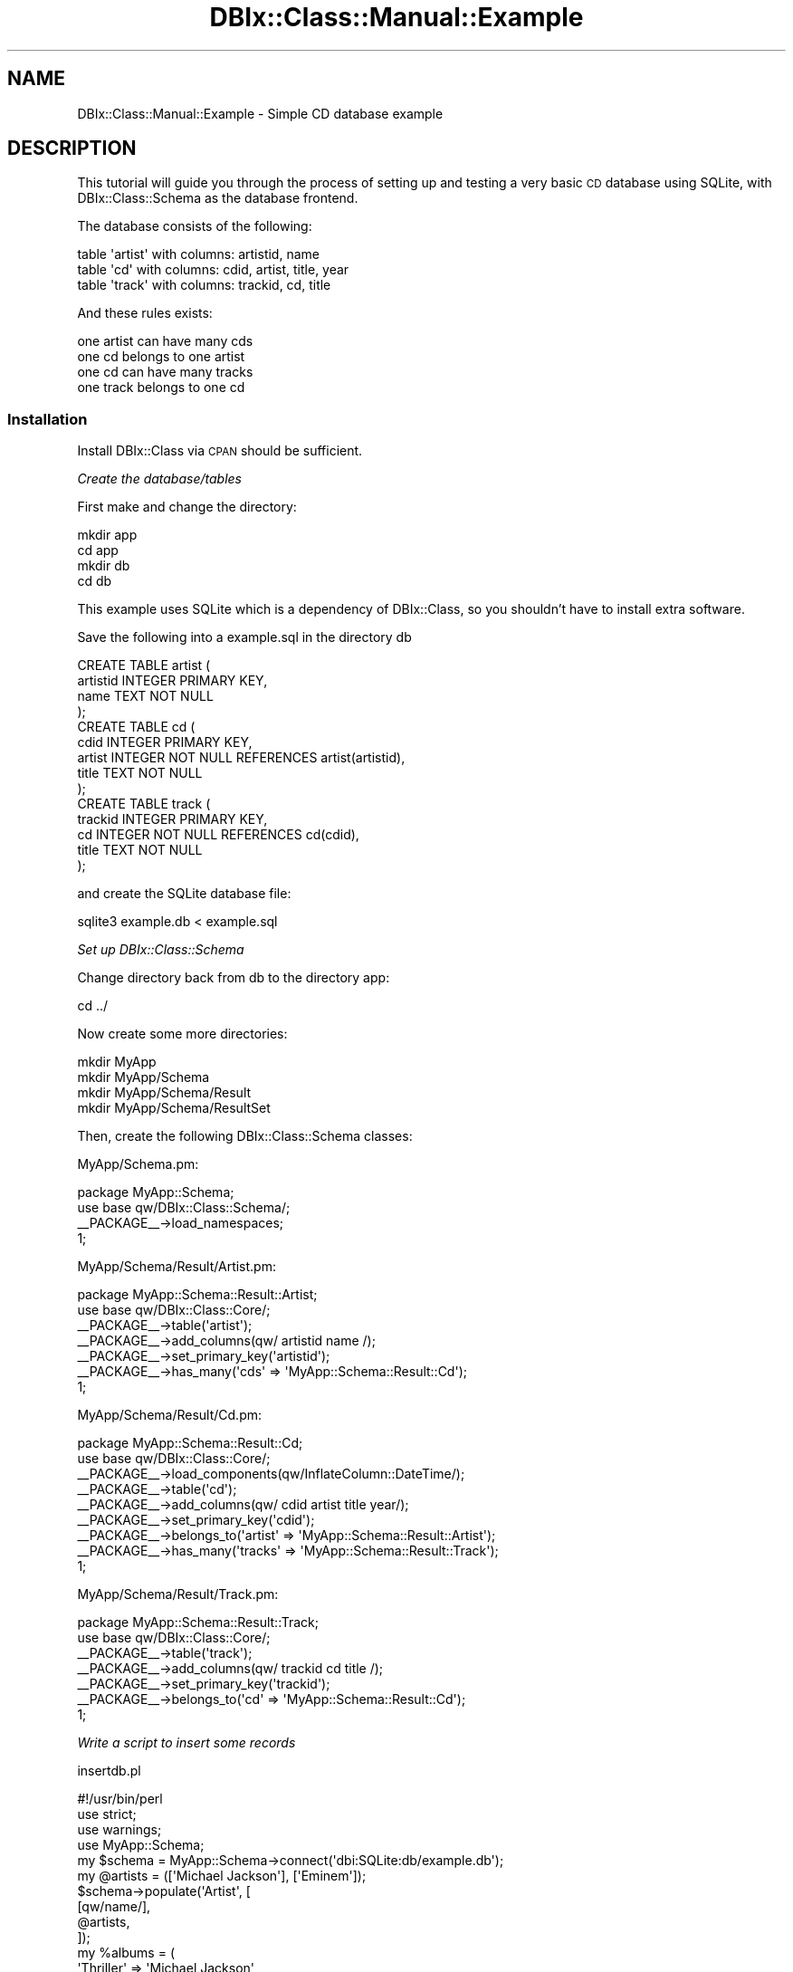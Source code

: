 .\" Automatically generated by Pod::Man 2.27 (Pod::Simple 3.28)
.\"
.\" Standard preamble:
.\" ========================================================================
.de Sp \" Vertical space (when we can't use .PP)
.if t .sp .5v
.if n .sp
..
.de Vb \" Begin verbatim text
.ft CW
.nf
.ne \\$1
..
.de Ve \" End verbatim text
.ft R
.fi
..
.\" Set up some character translations and predefined strings.  \*(-- will
.\" give an unbreakable dash, \*(PI will give pi, \*(L" will give a left
.\" double quote, and \*(R" will give a right double quote.  \*(C+ will
.\" give a nicer C++.  Capital omega is used to do unbreakable dashes and
.\" therefore won't be available.  \*(C` and \*(C' expand to `' in nroff,
.\" nothing in troff, for use with C<>.
.tr \(*W-
.ds C+ C\v'-.1v'\h'-1p'\s-2+\h'-1p'+\s0\v'.1v'\h'-1p'
.ie n \{\
.    ds -- \(*W-
.    ds PI pi
.    if (\n(.H=4u)&(1m=24u) .ds -- \(*W\h'-12u'\(*W\h'-12u'-\" diablo 10 pitch
.    if (\n(.H=4u)&(1m=20u) .ds -- \(*W\h'-12u'\(*W\h'-8u'-\"  diablo 12 pitch
.    ds L" ""
.    ds R" ""
.    ds C` ""
.    ds C' ""
'br\}
.el\{\
.    ds -- \|\(em\|
.    ds PI \(*p
.    ds L" ``
.    ds R" ''
.    ds C`
.    ds C'
'br\}
.\"
.\" Escape single quotes in literal strings from groff's Unicode transform.
.ie \n(.g .ds Aq \(aq
.el       .ds Aq '
.\"
.\" If the F register is turned on, we'll generate index entries on stderr for
.\" titles (.TH), headers (.SH), subsections (.SS), items (.Ip), and index
.\" entries marked with X<> in POD.  Of course, you'll have to process the
.\" output yourself in some meaningful fashion.
.\"
.\" Avoid warning from groff about undefined register 'F'.
.de IX
..
.nr rF 0
.if \n(.g .if rF .nr rF 1
.if (\n(rF:(\n(.g==0)) \{
.    if \nF \{
.        de IX
.        tm Index:\\$1\t\\n%\t"\\$2"
..
.        if !\nF==2 \{
.            nr % 0
.            nr F 2
.        \}
.    \}
.\}
.rr rF
.\"
.\" Accent mark definitions (@(#)ms.acc 1.5 88/02/08 SMI; from UCB 4.2).
.\" Fear.  Run.  Save yourself.  No user-serviceable parts.
.    \" fudge factors for nroff and troff
.if n \{\
.    ds #H 0
.    ds #V .8m
.    ds #F .3m
.    ds #[ \f1
.    ds #] \fP
.\}
.if t \{\
.    ds #H ((1u-(\\\\n(.fu%2u))*.13m)
.    ds #V .6m
.    ds #F 0
.    ds #[ \&
.    ds #] \&
.\}
.    \" simple accents for nroff and troff
.if n \{\
.    ds ' \&
.    ds ` \&
.    ds ^ \&
.    ds , \&
.    ds ~ ~
.    ds /
.\}
.if t \{\
.    ds ' \\k:\h'-(\\n(.wu*8/10-\*(#H)'\'\h"|\\n:u"
.    ds ` \\k:\h'-(\\n(.wu*8/10-\*(#H)'\`\h'|\\n:u'
.    ds ^ \\k:\h'-(\\n(.wu*10/11-\*(#H)'^\h'|\\n:u'
.    ds , \\k:\h'-(\\n(.wu*8/10)',\h'|\\n:u'
.    ds ~ \\k:\h'-(\\n(.wu-\*(#H-.1m)'~\h'|\\n:u'
.    ds / \\k:\h'-(\\n(.wu*8/10-\*(#H)'\z\(sl\h'|\\n:u'
.\}
.    \" troff and (daisy-wheel) nroff accents
.ds : \\k:\h'-(\\n(.wu*8/10-\*(#H+.1m+\*(#F)'\v'-\*(#V'\z.\h'.2m+\*(#F'.\h'|\\n:u'\v'\*(#V'
.ds 8 \h'\*(#H'\(*b\h'-\*(#H'
.ds o \\k:\h'-(\\n(.wu+\w'\(de'u-\*(#H)/2u'\v'-.3n'\*(#[\z\(de\v'.3n'\h'|\\n:u'\*(#]
.ds d- \h'\*(#H'\(pd\h'-\w'~'u'\v'-.25m'\f2\(hy\fP\v'.25m'\h'-\*(#H'
.ds D- D\\k:\h'-\w'D'u'\v'-.11m'\z\(hy\v'.11m'\h'|\\n:u'
.ds th \*(#[\v'.3m'\s+1I\s-1\v'-.3m'\h'-(\w'I'u*2/3)'\s-1o\s+1\*(#]
.ds Th \*(#[\s+2I\s-2\h'-\w'I'u*3/5'\v'-.3m'o\v'.3m'\*(#]
.ds ae a\h'-(\w'a'u*4/10)'e
.ds Ae A\h'-(\w'A'u*4/10)'E
.    \" corrections for vroff
.if v .ds ~ \\k:\h'-(\\n(.wu*9/10-\*(#H)'\s-2\u~\d\s+2\h'|\\n:u'
.if v .ds ^ \\k:\h'-(\\n(.wu*10/11-\*(#H)'\v'-.4m'^\v'.4m'\h'|\\n:u'
.    \" for low resolution devices (crt and lpr)
.if \n(.H>23 .if \n(.V>19 \
\{\
.    ds : e
.    ds 8 ss
.    ds o a
.    ds d- d\h'-1'\(ga
.    ds D- D\h'-1'\(hy
.    ds th \o'bp'
.    ds Th \o'LP'
.    ds ae ae
.    ds Ae AE
.\}
.rm #[ #] #H #V #F C
.\" ========================================================================
.\"
.IX Title "DBIx::Class::Manual::Example 3"
.TH DBIx::Class::Manual::Example 3 "2014-01-05" "perl v5.18.4" "User Contributed Perl Documentation"
.\" For nroff, turn off justification.  Always turn off hyphenation; it makes
.\" way too many mistakes in technical documents.
.if n .ad l
.nh
.SH "NAME"
DBIx::Class::Manual::Example \- Simple CD database example
.SH "DESCRIPTION"
.IX Header "DESCRIPTION"
This tutorial will guide you through the process of setting up and
testing a very basic \s-1CD\s0 database using SQLite, with DBIx::Class::Schema
as the database frontend.
.PP
The database consists of the following:
.PP
.Vb 3
\&  table \*(Aqartist\*(Aq with columns:  artistid, name
\&  table \*(Aqcd\*(Aq     with columns:  cdid, artist, title, year
\&  table \*(Aqtrack\*(Aq  with columns:  trackid, cd, title
.Ve
.PP
And these rules exists:
.PP
.Vb 4
\&  one artist can have many cds
\&  one cd belongs to one artist
\&  one cd can have many tracks
\&  one track belongs to one cd
.Ve
.SS "Installation"
.IX Subsection "Installation"
Install DBIx::Class via \s-1CPAN\s0 should be sufficient.
.PP
\fICreate the database/tables\fR
.IX Subsection "Create the database/tables"
.PP
First make and change the directory:
.PP
.Vb 4
\&  mkdir app
\&  cd app
\&  mkdir db
\&  cd db
.Ve
.PP
This example uses SQLite which is a dependency of DBIx::Class, so you
shouldn't have to install extra software.
.PP
Save the following into a example.sql in the directory db
.PP
.Vb 4
\&  CREATE TABLE artist (
\&    artistid INTEGER PRIMARY KEY,
\&    name TEXT NOT NULL
\&  );
\&
\&  CREATE TABLE cd (
\&    cdid INTEGER PRIMARY KEY,
\&    artist INTEGER NOT NULL REFERENCES artist(artistid),
\&    title TEXT NOT NULL
\&  );
\&
\&  CREATE TABLE track (
\&    trackid INTEGER PRIMARY KEY,
\&    cd INTEGER NOT NULL REFERENCES cd(cdid),
\&    title TEXT NOT NULL
\&  );
.Ve
.PP
and create the SQLite database file:
.PP
.Vb 1
\&  sqlite3 example.db < example.sql
.Ve
.PP
\fISet up DBIx::Class::Schema\fR
.IX Subsection "Set up DBIx::Class::Schema"
.PP
Change directory back from db to the directory app:
.PP
.Vb 1
\&  cd ../
.Ve
.PP
Now create some more directories:
.PP
.Vb 4
\&  mkdir MyApp
\&  mkdir MyApp/Schema
\&  mkdir MyApp/Schema/Result
\&  mkdir MyApp/Schema/ResultSet
.Ve
.PP
Then, create the following DBIx::Class::Schema classes:
.PP
MyApp/Schema.pm:
.PP
.Vb 3
\&  package MyApp::Schema;
\&  use base qw/DBIx::Class::Schema/;
\&  _\|_PACKAGE_\|_\->load_namespaces;
\&
\&  1;
.Ve
.PP
MyApp/Schema/Result/Artist.pm:
.PP
.Vb 6
\&  package MyApp::Schema::Result::Artist;
\&  use base qw/DBIx::Class::Core/;
\&  _\|_PACKAGE_\|_\->table(\*(Aqartist\*(Aq);
\&  _\|_PACKAGE_\|_\->add_columns(qw/ artistid name /);
\&  _\|_PACKAGE_\|_\->set_primary_key(\*(Aqartistid\*(Aq);
\&  _\|_PACKAGE_\|_\->has_many(\*(Aqcds\*(Aq => \*(AqMyApp::Schema::Result::Cd\*(Aq);
\&
\&  1;
.Ve
.PP
MyApp/Schema/Result/Cd.pm:
.PP
.Vb 8
\&  package MyApp::Schema::Result::Cd;
\&  use base qw/DBIx::Class::Core/;
\&  _\|_PACKAGE_\|_\->load_components(qw/InflateColumn::DateTime/);
\&  _\|_PACKAGE_\|_\->table(\*(Aqcd\*(Aq);
\&  _\|_PACKAGE_\|_\->add_columns(qw/ cdid artist title year/);
\&  _\|_PACKAGE_\|_\->set_primary_key(\*(Aqcdid\*(Aq);
\&  _\|_PACKAGE_\|_\->belongs_to(\*(Aqartist\*(Aq => \*(AqMyApp::Schema::Result::Artist\*(Aq);
\&  _\|_PACKAGE_\|_\->has_many(\*(Aqtracks\*(Aq => \*(AqMyApp::Schema::Result::Track\*(Aq);
\&
\&  1;
.Ve
.PP
MyApp/Schema/Result/Track.pm:
.PP
.Vb 6
\&  package MyApp::Schema::Result::Track;
\&  use base qw/DBIx::Class::Core/;
\&  _\|_PACKAGE_\|_\->table(\*(Aqtrack\*(Aq);
\&  _\|_PACKAGE_\|_\->add_columns(qw/ trackid cd title /);
\&  _\|_PACKAGE_\|_\->set_primary_key(\*(Aqtrackid\*(Aq);
\&  _\|_PACKAGE_\|_\->belongs_to(\*(Aqcd\*(Aq => \*(AqMyApp::Schema::Result::Cd\*(Aq);
\&
\&  1;
.Ve
.PP
\fIWrite a script to insert some records\fR
.IX Subsection "Write a script to insert some records"
.PP
insertdb.pl
.PP
.Vb 1
\&  #!/usr/bin/perl
\&
\&  use strict;
\&  use warnings;
\&
\&  use MyApp::Schema;
\&
\&  my $schema = MyApp::Schema\->connect(\*(Aqdbi:SQLite:db/example.db\*(Aq);
\&
\&  my @artists = ([\*(AqMichael Jackson\*(Aq], [\*(AqEminem\*(Aq]);
\&  $schema\->populate(\*(AqArtist\*(Aq, [
\&     [qw/name/],
\&     @artists,
\&  ]);
\&
\&  my %albums = (
\&    \*(AqThriller\*(Aq => \*(AqMichael Jackson\*(Aq,
\&    \*(AqBad\*(Aq => \*(AqMichael Jackson\*(Aq,
\&    \*(AqThe Marshall Mathers LP\*(Aq => \*(AqEminem\*(Aq,
\&  );
\&
\&  my @cds;
\&  foreach my $lp (keys %albums) {
\&    my $artist = $schema\->resultset(\*(AqArtist\*(Aq)\->find({
\&      name => $albums{$lp}
\&    });
\&    push @cds, [$lp, $artist\->id];
\&  }
\&
\&  $schema\->populate(\*(AqCd\*(Aq, [
\&    [qw/title artist/],
\&    @cds,
\&  ]);
\&
\&
\&  my %tracks = (
\&    \*(AqBeat It\*(Aq         => \*(AqThriller\*(Aq,
\&    \*(AqBillie Jean\*(Aq     => \*(AqThriller\*(Aq,
\&    \*(AqDirty Diana\*(Aq     => \*(AqBad\*(Aq,
\&    \*(AqSmooth Criminal\*(Aq => \*(AqBad\*(Aq,
\&    \*(AqLeave Me Alone\*(Aq  => \*(AqBad\*(Aq,
\&    \*(AqStan\*(Aq            => \*(AqThe Marshall Mathers LP\*(Aq,
\&    \*(AqThe Way I Am\*(Aq    => \*(AqThe Marshall Mathers LP\*(Aq,
\&  );
\&
\&  my @tracks;
\&  foreach my $track (keys %tracks) {
\&    my $cdname = $schema\->resultset(\*(AqCd\*(Aq)\->find({
\&      title => $tracks{$track},
\&    });
\&    push @tracks, [$cdname\->id, $track];
\&  }
\&
\&  $schema\->populate(\*(AqTrack\*(Aq,[
\&    [qw/cd title/],
\&    @tracks,
\&  ]);
.Ve
.PP
\fICreate and run the test scripts\fR
.IX Subsection "Create and run the test scripts"
.PP
testdb.pl:
.PP
.Vb 1
\&  #!/usr/bin/perl
\&
\&  use strict;
\&  use warnings;
\&
\&  use MyApp::Schema;
\&
\&  my $schema = MyApp::Schema\->connect(\*(Aqdbi:SQLite:db/example.db\*(Aq);
\&  # for other DSNs, e.g. MySQL, see the perldoc for the relevant dbd
\&  # driver, e.g perldoc L<DBD::mysql>.
\&
\&  get_tracks_by_cd(\*(AqBad\*(Aq);
\&  get_tracks_by_artist(\*(AqMichael Jackson\*(Aq);
\&
\&  get_cd_by_track(\*(AqStan\*(Aq);
\&  get_cds_by_artist(\*(AqMichael Jackson\*(Aq);
\&
\&  get_artist_by_track(\*(AqDirty Diana\*(Aq);
\&  get_artist_by_cd(\*(AqThe Marshall Mathers LP\*(Aq);
\&
\&
\&  sub get_tracks_by_cd {
\&    my $cdtitle = shift;
\&    print "get_tracks_by_cd($cdtitle):\en";
\&    my $rs = $schema\->resultset(\*(AqTrack\*(Aq)\->search(
\&      {
\&        \*(Aqcd.title\*(Aq => $cdtitle
\&      },
\&      {
\&        join     => [qw/ cd /],
\&      }
\&    );
\&    while (my $track = $rs\->next) {
\&      print $track\->title . "\en";
\&    }
\&    print "\en";
\&  }
\&
\&  sub get_tracks_by_artist {
\&    my $artistname = shift;
\&    print "get_tracks_by_artist($artistname):\en";
\&    my $rs = $schema\->resultset(\*(AqTrack\*(Aq)\->search(
\&      {
\&        \*(Aqartist.name\*(Aq => $artistname
\&      },
\&      {
\&        join => {
\&          \*(Aqcd\*(Aq => \*(Aqartist\*(Aq
\&        },
\&      }
\&    );
\&    while (my $track = $rs\->next) {
\&      print $track\->title . "\en";
\&    }
\&    print "\en";
\&  }
\&
\&
\&  sub get_cd_by_track {
\&    my $tracktitle = shift;
\&    print "get_cd_by_track($tracktitle):\en";
\&    my $rs = $schema\->resultset(\*(AqCd\*(Aq)\->search(
\&      {
\&        \*(Aqtracks.title\*(Aq => $tracktitle
\&      },
\&      {
\&        join     => [qw/ tracks /],
\&      }
\&    );
\&    my $cd = $rs\->first;
\&    print $cd\->title . "\en\en";
\&  }
\&
\&  sub get_cds_by_artist {
\&    my $artistname = shift;
\&    print "get_cds_by_artist($artistname):\en";
\&    my $rs = $schema\->resultset(\*(AqCd\*(Aq)\->search(
\&      {
\&        \*(Aqartist.name\*(Aq => $artistname
\&      },
\&      {
\&        join     => [qw/ artist /],
\&      }
\&    );
\&    while (my $cd = $rs\->next) {
\&      print $cd\->title . "\en";
\&    }
\&    print "\en";
\&  }
\&
\&
\&
\&  sub get_artist_by_track {
\&    my $tracktitle = shift;
\&    print "get_artist_by_track($tracktitle):\en";
\&    my $rs = $schema\->resultset(\*(AqArtist\*(Aq)\->search(
\&      {
\&        \*(Aqtracks.title\*(Aq => $tracktitle
\&      },
\&      {
\&        join => {
\&          \*(Aqcds\*(Aq => \*(Aqtracks\*(Aq
\&        }
\&      }
\&    );
\&    my $artist = $rs\->first;
\&    print $artist\->name . "\en\en";
\&  }
\&
\&  sub get_artist_by_cd {
\&    my $cdtitle = shift;
\&    print "get_artist_by_cd($cdtitle):\en";
\&    my $rs = $schema\->resultset(\*(AqArtist\*(Aq)\->search(
\&      {
\&        \*(Aqcds.title\*(Aq => $cdtitle
\&      },
\&      {
\&        join     => [qw/ cds /],
\&      }
\&    );
\&    my $artist = $rs\->first;
\&    print $artist\->name . "\en\en";
\&  }
.Ve
.PP
It should output:
.PP
.Vb 4
\&  get_tracks_by_cd(Bad):
\&  Dirty Diana
\&  Smooth Criminal
\&  Leave Me Alone
\&
\&  get_tracks_by_artist(Michael Jackson):
\&  Beat it
\&  Billie Jean
\&  Dirty Diana
\&  Smooth Criminal
\&  Leave Me Alone
\&
\&  get_cd_by_track(Stan):
\&  The Marshall Mathers LP
\&
\&  get_cds_by_artist(Michael Jackson):
\&  Thriller
\&  Bad
\&
\&  get_artist_by_track(Dirty Diana):
\&  Michael Jackson
\&
\&  get_artist_by_cd(The Marshall Mathers LP):
\&  Eminem
.Ve
.SH "Notes"
.IX Header "Notes"
A reference implementation of the database and scripts in this example
are available in the main distribution for DBIx::Class under the
directory \fIexamples/Schema\fR.
.PP
With these scripts we're relying on \f(CW@INC\fR looking in the current
working directory.  You may want to add the MyApp namespaces to
\&\f(CW@INC\fR in a different way when it comes to deployment.
.PP
The \fItestdb.pl\fR script is an excellent start for testing your database
model.
.PP
This example uses \*(L"load_namespaces\*(R" in DBIx::Class::Schema to load in the
appropriate Result classes from the
\&\f(CW\*(C`MyApp::Schema::Result\*(C'\fR namespace, and any required
ResultSet classes from the
\&\f(CW\*(C`MyApp::Schema::ResultSet\*(C'\fR namespace (although we created the directory
in the directions above we did not add, or need to add, any resultset
classes).
.SH "TODO"
.IX Header "TODO"
.SH "AUTHOR"
.IX Header "AUTHOR"
.Vb 3
\&  sc_ from irc.perl.org#dbix\-class
\&  Kieren Diment <kd@totaldatasolution.com>
\&  Nigel Metheringham <nigelm@cpan.org>
.Ve
